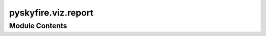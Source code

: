 pyskyfire.viz.report
====================

.. py:module:: pyskyfire.viz.report






Module Contents
---------------

.. py:function:: format_value(value, precision = 6)

   Human-friendly string for table cells.


.. py:function:: dict_to_table_html(data, *, col_key = 'Key', col_val = 'Value', caption = None, precision = 6)

   Return HTML for a simple 2-column table of a dict.


.. py:class:: Tab

   .. py:attribute:: title
      :type:  str


   .. py:attribute:: blocks
      :type:  List[_Block]
      :value: []



   .. py:method:: add_text(text)


   .. py:method:: add_figure(fig, caption = None)


   .. py:method:: add_table(data, *, caption = None, key_title = 'Key', value_title = 'Value', precision = 6)

      Append a key/value HTML table made from a dict.



   .. py:method:: add_raw_html(raw_html)


   .. py:method:: add_image(path, *, alt = '', caption = None, style = 'max-width:100%;height:auto;')


   .. py:method:: add_svg(svg, *, caption = None)


.. py:class:: Report(title = 'pyskyfire Report')

   .. py:attribute:: title
      :value: 'pyskyfire Report'



   .. py:attribute:: tabs
      :type:  List[Tab]
      :value: []



   .. py:method:: add_tab(title)


   .. py:method:: save_html(path)


